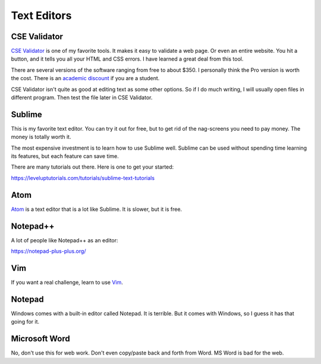 Text Editors
============

CSE Validator
-------------

`CSE Validator`_ is one of my favorite tools. It makes it easy to validate
a web page. Or even an entire website. You hit a button, and it tells you all
your HTML and CSS errors. I have learned a great deal from this tool.

There are several versions of the software
ranging from free to about $350. I personally think the Pro version is worth
the cost. There is an `academic discount`_ if you are a student.

CSE Validator isn't quite as good at editing text as some other options. So
if I do much writing, I will usually open files in different program. Then
test the file later in CSE Validator.

Sublime
-------

This is my favorite text editor. You can try it out for free, but to get rid
of the nag-screens you need to pay money. The money is totally worth it.

The most expensive investment is to learn how to use Sublime well.
Sublime can be used
without spending time learning its features, but each feature can save time.

There are many tutorials out there. Here is one to get your started:

https://leveluptutorials.com/tutorials/sublime-text-tutorials


Atom
----

`Atom`_ is a text editor that is a lot like Sublime. It is slower, but it is free.

Notepad++
---------

A lot of people like Notepad++ as an editor:

https://notepad-plus-plus.org/

Vim
---

If you want a real challenge, learn to use `Vim`_.

Notepad
-------

Windows comes with a built-in editor called Notepad. It is terrible. But
it comes with Windows, so I guess it has that going for it.

Microsoft Word
--------------

No, don't use this for web work. Don't even copy/paste back and forth from
Word. MS Word is bad for the web.

.. _CSE Validator: https://www.htmlvalidator.com/
.. _academic discount: https://www.htmlvalidator.com/buy/orderinfodiscount.html
.. _Atom: https://atom.io/
.. _Vim: http://www.vim.org/download.php
